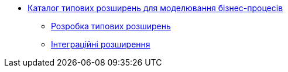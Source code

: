 *** xref:business-process-modeler-extensions:summary.adoc[Каталог типових розширень для моделювання бізнес-процесів]
**** xref:business-process-modeler-extensions:development.adoc[Розробка типових розширень]
**** xref:business-process-modeler-extensions:integration-connectors.adoc[Інтеграційні розширення]
